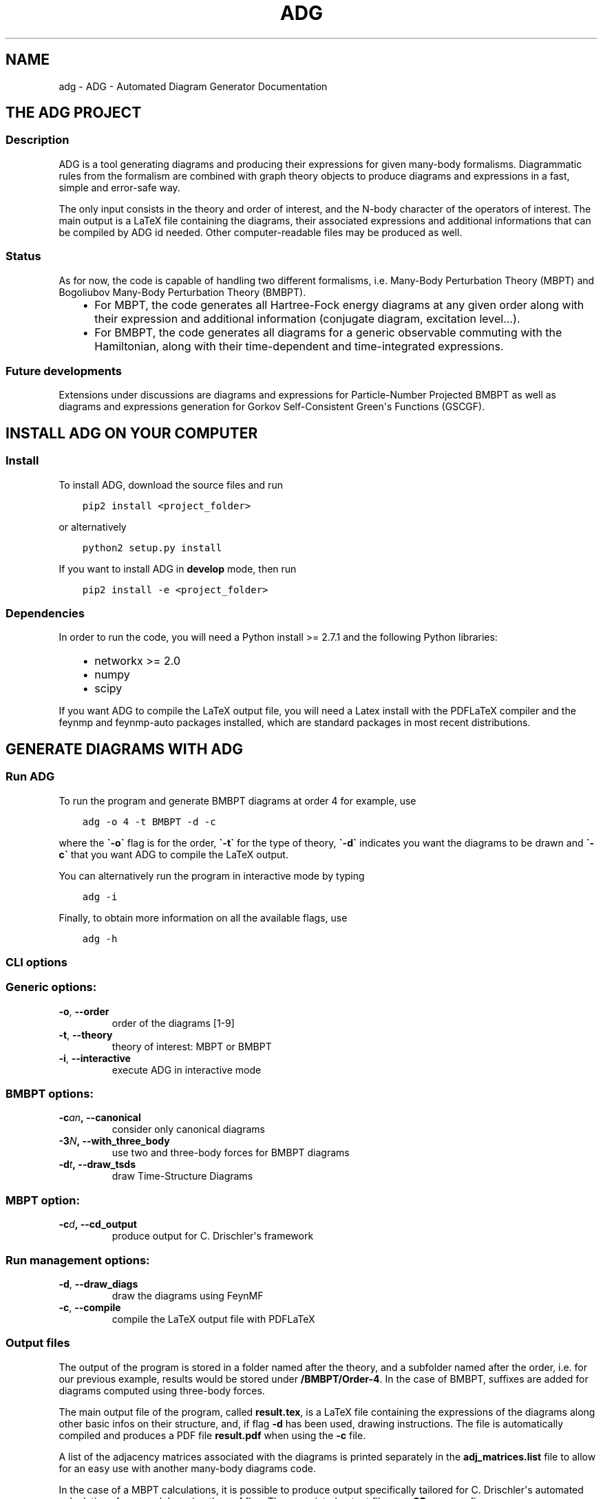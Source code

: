 .\" Man page generated from reStructuredText.
.
.TH "ADG" "1" "Jul 27, 2018" "0.1.0" "ADG - Automated Diagram Generator"
.SH NAME
adg \- ADG - Automated Diagram Generator Documentation
.
.nr rst2man-indent-level 0
.
.de1 rstReportMargin
\\$1 \\n[an-margin]
level \\n[rst2man-indent-level]
level margin: \\n[rst2man-indent\\n[rst2man-indent-level]]
-
\\n[rst2man-indent0]
\\n[rst2man-indent1]
\\n[rst2man-indent2]
..
.de1 INDENT
.\" .rstReportMargin pre:
. RS \\$1
. nr rst2man-indent\\n[rst2man-indent-level] \\n[an-margin]
. nr rst2man-indent-level +1
.\" .rstReportMargin post:
..
.de UNINDENT
. RE
.\" indent \\n[an-margin]
.\" old: \\n[rst2man-indent\\n[rst2man-indent-level]]
.nr rst2man-indent-level -1
.\" new: \\n[rst2man-indent\\n[rst2man-indent-level]]
.in \\n[rst2man-indent\\n[rst2man-indent-level]]u
..
.SH THE ADG PROJECT
.SS Description
.sp
ADG is a tool generating diagrams and producing their expressions for given
many\-body formalisms. Diagrammatic rules from the formalism are combined with
graph theory objects to produce diagrams and expressions in a fast, simple and
error\-safe way.
.sp
The only input consists in the theory and order of interest, and the N\-body
character of the operators of interest. The main output is a LaTeX file
containing the diagrams, their associated expressions and additional
informations that can be compiled by ADG id needed. Other computer\-readable
files may be produced as well.
.SS Status
.sp
As for now, the code is capable of handling two different formalisms, i.e.
Many\-Body Perturbation Theory (MBPT) and Bogoliubov Many\-Body Perturbation
Theory (BMBPT).
.INDENT 0.0
.INDENT 3.5
.INDENT 0.0
.IP \(bu 2
For MBPT, the code generates all Hartree\-Fock energy diagrams at any given
order along with their expression and additional information
(conjugate diagram, excitation level...).
.IP \(bu 2
For BMBPT, the code generates all diagrams for a generic observable
commuting with the Hamiltonian, along with their time\-dependent and
time\-integrated expressions.
.UNINDENT
.UNINDENT
.UNINDENT
.SS Future developments
.sp
Extensions under discussions are diagrams and expressions for Particle\-Number
Projected BMBPT as well as diagrams and expressions generation for Gorkov
Self\-Consistent Green\(aqs Functions (GSCGF).
.SH INSTALL ADG ON YOUR COMPUTER
.SS Install
.sp
To install ADG, download the source files and run
.INDENT 0.0
.INDENT 3.5
.sp
.nf
.ft C
pip2 install <project_folder>
.ft P
.fi
.UNINDENT
.UNINDENT
.sp
or alternatively
.INDENT 0.0
.INDENT 3.5
.sp
.nf
.ft C
python2 setup.py install
.ft P
.fi
.UNINDENT
.UNINDENT
.sp
If you want to install ADG in \fBdevelop\fP mode, then run
.INDENT 0.0
.INDENT 3.5
.sp
.nf
.ft C
pip2 install \-e <project_folder>
.ft P
.fi
.UNINDENT
.UNINDENT
.SS Dependencies
.sp
In order to run the code, you will need a Python install >= 2.7.1 and the
following Python libraries:
.INDENT 0.0
.INDENT 3.5
.INDENT 0.0
.IP \(bu 2
networkx >= 2.0
.IP \(bu 2
numpy
.IP \(bu 2
scipy
.UNINDENT
.UNINDENT
.UNINDENT
.sp
If you want ADG to compile the LaTeX output file, you will need a Latex install
with the PDFLaTeX compiler and the feynmp and feynmp\-auto packages installed,
which are standard packages in most recent distributions.
.SH GENERATE DIAGRAMS WITH ADG
.SS Run ADG
.sp
To run the program and generate BMBPT diagrams at order 4 for example, use
.INDENT 0.0
.INDENT 3.5
.sp
.nf
.ft C
adg \-o 4 \-t BMBPT \-d \-c
.ft P
.fi
.UNINDENT
.UNINDENT
.sp
where the \fB\(ga\-o\(ga\fP flag is for the order, \fB\(ga\-t\(ga\fP for the type of theory,
\fB\(ga\-d\(ga\fP indicates you want the diagrams to be drawn and \fB\(ga\-c\(ga\fP that you want
ADG to compile the LaTeX output.
.sp
You can alternatively run the program in interactive mode by typing
.INDENT 0.0
.INDENT 3.5
.sp
.nf
.ft C
adg \-i
.ft P
.fi
.UNINDENT
.UNINDENT
.sp
Finally, to obtain more information on all the available flags, use
.INDENT 0.0
.INDENT 3.5
.sp
.nf
.ft C
adg \-h
.ft P
.fi
.UNINDENT
.UNINDENT
.SS CLI options
.SS Generic options:
.INDENT 0.0
.TP
.B \-o\fP,\fB  \-\-order
order of the diagrams [1\-9]
.TP
.B \-t\fP,\fB  \-\-theory
theory of interest: MBPT or BMBPT
.TP
.B \-i\fP,\fB  \-\-interactive
execute ADG in interactive mode
.UNINDENT
.SS BMBPT options:
.INDENT 0.0
.TP
.BI \-c\fB an\fP,\fB \ \-\-canonical
consider only canonical diagrams
.TP
.BI \-3\fB N\fP,\fB \ \-\-with_three_body
use two and three\-body forces for BMBPT diagrams
.TP
.BI \-d\fB t\fP,\fB \ \-\-draw_tsds
draw Time\-Structure Diagrams
.UNINDENT
.SS MBPT option:
.INDENT 0.0
.TP
.BI \-c\fB d\fP,\fB \ \-\-cd_output
produce output for C. Drischler\(aqs framework
.UNINDENT
.SS Run management options:
.INDENT 0.0
.TP
.B \-d\fP,\fB  \-\-draw_diags
draw the diagrams using FeynMF
.TP
.B \-c\fP,\fB  \-\-compile
compile the LaTeX output file with PDFLaTeX
.UNINDENT
.SS Output files
.sp
The output of the program is stored in a folder named after the theory, and a
subfolder named after the order, i.e. for our previous example, results would
be stored under \fB/BMBPT/Order\-4\fP\&. In the case of BMBPT, suffixes are added
for diagrams computed using three\-body forces.
.sp
The main output file of the program, called \fBresult.tex\fP, is a LaTeX file
containing the expressions of the diagrams along other basic infos on their
structure, and, if flag \fB\-d\fP has been used, drawing instructions. The file
is automatically compiled and produces a PDF file \fBresult.pdf\fP when using the
\fB\-c\fP file.
.sp
A list of the adjacency matrices associated with the diagrams is printed
separately in the \fBadj_matrices.list\fP file to allow for an easy use with
another many\-body diagrams code.
.sp
In the case of a MBPT calculations, it is possible to produce output
specifically tailored for C. Drischler\(aqs automated calculations framework by
using the \fB\-cd\fP flag. The associated output files use \fBCD_\fP as a prefix.
.SH ADG REFERENCE FOR DEVELOPERS
.SS Main script
.sp
Main routine of the Automated Diagram Generator.
.INDENT 0.0
.TP
.B adg.main.main()
Launch the ADG program.
.UNINDENT
.SS Run & CLI management
.sp
Routines handling the run of ADG.
.INDENT 0.0
.TP
.B adg.run.attribute_directory(commands)
Create missing directories and return the working directory.
.INDENT 7.0
.TP
.B Parameters
\fBcommands\fP (\fINamespace\fP) \-\- Flags for the run management.
.TP
.B Returns
Path to the result folder.
.TP
.B Return type
(str)
.UNINDENT
.sp
.nf
.ft C
>>> com = argparse.Namespace()
>>>
>>> com.theory, com.order = \(aqBMBPT\(aq, 4
>>> com.with_3NF, com.nbody_observable, com.canonical = False, 2, False
>>>
>>> attribute_directory(com)
\(aqBMBPT/Order\-4_2body_observable\(aq
>>>
>>> com.theory, com.order = \(aqBMBPT\(aq, 5
>>> com.with_3NF, com.nbody_observable, com.canonical = True, 3, False
>>>
>>> attribute_directory(com)
\(aqBMBPT/Order\-5_3body_observable_with3N\(aq
>>>
>>> com.theory, com.order = \(aqMBPT\(aq, 3
>>> com.with_3NF, com.nbody_observable, com.canonical = False, 2, False
>>>
>>> attribute_directory(com)
\(aqMBPT/Order\-3\(aq
.ft P
.fi
.UNINDENT
.INDENT 0.0
.TP
.B adg.run.clean_folders(directory, commands)
Delete temporary files and folders.
.INDENT 7.0
.TP
.B Parameters
.INDENT 7.0
.IP \(bu 2
\fBdirectory\fP (\fIstr\fP) \-\- Path to the ouput folder.
.IP \(bu 2
\fBcommands\fP (\fINamespace\fP) \-\- Flags to manage the program\(aqs run.
.UNINDENT
.UNINDENT
.UNINDENT
.INDENT 0.0
.TP
.B adg.run.compile_manager(directory, pdiag)
Compile the program\(aqs LaTeX ouput file.
.INDENT 7.0
.TP
.B Parameters
.INDENT 7.0
.IP \(bu 2
\fBdirectory\fP (\fIstr\fP) \-\- Path to the ouput folder.
.IP \(bu 2
\fBpdiag\fP (\fIbool\fP) \-\- \fBTrue\fP if one wants to draw the diagrams.
.UNINDENT
.UNINDENT
.UNINDENT
.INDENT 0.0
.TP
.B adg.run.create_feynmanmp_files(diagrams, theory, directory, diag_type)
Create and move the appropriate feynmanmp files to the right place.
.INDENT 7.0
.TP
.B Parameters
.INDENT 7.0
.IP \(bu 2
\fBdiagrams\fP (\fIlist\fP) \-\- The studied diagrams.
.IP \(bu 2
\fBtheory\fP (\fIstr\fP) \-\- Name of the theory of interest.
.IP \(bu 2
\fBdirectory\fP (\fIstr\fP) \-\- Path to the result folder.
.IP \(bu 2
\fBdiag_type\fP (\fIstr\fP) \-\- Type of studied diagrams used for drawing.
.UNINDENT
.UNINDENT
.UNINDENT
.INDENT 0.0
.TP
.B adg.run.generate_diagrams(commands)
Return a list with diagrams of the appropriate type.
.INDENT 7.0
.TP
.B Parameters
\fBcommands\fP (\fINamespace\fP) \-\- Flags for the run management.
.TP
.B Returns
All the diagrams of the appropriate Class and order.
.TP
.B Return type
(list)
.UNINDENT
.UNINDENT
.INDENT 0.0
.TP
.B adg.run.interactive_interface(commands)
Run the interactive interface mode, return the appropriate commands.
.INDENT 7.0
.TP
.B Parameters
\fBcommands\fP (\fINamespace\fP) \-\- Flags for the run management.
.TP
.B Returns
Flags initialized through keyboard input.
.TP
.B Return type
(Namespace)
.UNINDENT
.UNINDENT
.INDENT 0.0
.TP
.B adg.run.order_diagrams(diagrams, commands)
Return the ordered unique diagrams with a dict of numbers per type.
.INDENT 7.0
.TP
.B Parameters
.INDENT 7.0
.IP \(bu 2
\fBdiagrams\fP (\fIlist\fP) \-\- The diagrams of the appropriate Class.
.IP \(bu 2
\fBcommands\fP (\fINamespace\fP) \-\- Flags for the run management.
.UNINDENT
.TP
.B Returns
First element is the list of ordered and unique diagrams.
Second element is a dict with the number of diagrams per type.
.TP
.B Return type
(tuple)
.UNINDENT
.UNINDENT
.INDENT 0.0
.TP
.B adg.run.parse_command_line()
Return run commands from the Command Line Interface.
.INDENT 7.0
.TP
.B Returns
Appropriate commands to manage the program\(aqs run.
.TP
.B Return type
(Namespace)
.UNINDENT
.UNINDENT
.INDENT 0.0
.TP
.B adg.run.prepare_drawing_instructions(directory, commands, diagrams, diagrams_time)
Write FeynMP files for the different diagrams.
.INDENT 7.0
.TP
.B Parameters
.INDENT 7.0
.IP \(bu 2
\fBdirectory\fP (\fIstr\fP) \-\- Path to the output folder.
.IP \(bu 2
\fBcommands\fP (\fINamespace\fP) \-\- Flags for the run management.
.IP \(bu 2
\fBdiagrams\fP (\fIlist\fP) \-\- All the diagrams of interest.
.IP \(bu 2
\fBdiagrams_time\fP (\fIlist\fP) \-\- All the associated TSDs if appropriate.
.UNINDENT
.UNINDENT
.UNINDENT
.INDENT 0.0
.TP
.B adg.run.print_diags_numbers(commands, diags_nbs)
Print the number of diagrams for each major type.
.INDENT 7.0
.TP
.B Parameters
.INDENT 7.0
.IP \(bu 2
\fBcommands\fP (\fINamespace\fP) \-\- Flags for the run management.
.IP \(bu 2
\fBdiags_nbs\fP (\fIdict\fP) \-\- The number of diagrams for each major type.
.UNINDENT
.UNINDENT
.UNINDENT
.INDENT 0.0
.TP
.B adg.run.write_file_header(latex_file, commands, diags_nbs)
Write the header of the result tex file.
.INDENT 7.0
.TP
.B Parameters
.INDENT 7.0
.IP \(bu 2
\fBlatex_file\fP (\fIfile\fP) \-\- LaTeX output file of the program.
.IP \(bu 2
\fBcommands\fP (\fINamespace\fP) \-\- Flags to manage the program\(aqs run.
.IP \(bu 2
\fBdiags_nbs\fP (\fIdict\fP) \-\- Number of diagrams per major type.
.UNINDENT
.UNINDENT
.UNINDENT
.SS Generic Diagram
.sp
Routines and class for all types of diagrams, inherited by others.
.INDENT 0.0
.TP
.B class adg.diag.Diagram(nx_graph)
Bases: \fBobject\fP
.sp
Describes a diagram with its related properties.
.INDENT 7.0
.TP
.B graph
\fINetworkX MultiDiGraph\fP \-\- The actual graph.
.UNINDENT
.INDENT 7.0
.TP
.B unsorted_degrees
\fItuple\fP \-\- The degrees of the graph vertices
.UNINDENT
.INDENT 7.0
.TP
.B degrees
\fItuple\fP \-\- The ascendingly sorted degrees of the graph vertices.
.UNINDENT
.INDENT 7.0
.TP
.B unsort_io_degrees
\fItuple\fP \-\- The list of in\- and out\-degrees for each
vertex of the graph, stored in a (in, out) tuple.
.UNINDENT
.INDENT 7.0
.TP
.B io_degrees
\fItuple\fP \-\- The sorted version of unsort_io_degrees.
.UNINDENT
.INDENT 7.0
.TP
.B max_degree
\fIint\fP \-\- The maximal degree of a vertex in the graph.
.UNINDENT
.INDENT 7.0
.TP
.B tags
\fIlist\fP \-\- The tag numbers associated to a diagram.
.UNINDENT
.INDENT 7.0
.TP
.B adjacency_mat
\fINumPy array\fP \-\- The adjacency matrix of the graph.
.UNINDENT
.INDENT 7.0
.TP
.B write_graph(latex_file, directory, write_time)
Write the graph of the diagram to the LaTeX file.
.INDENT 7.0
.TP
.B Parameters
.INDENT 7.0
.IP \(bu 2
\fBlatex_file\fP (\fIfile\fP) \-\- The LaTeX ouput file of the program.
.IP \(bu 2
\fBdirectory\fP (\fIstr\fP) \-\- Path to the result folder.
.IP \(bu 2
\fBwrite_time\fP (\fIbool\fP) \-\- (Here to emulate polymorphism).
.UNINDENT
.UNINDENT
.UNINDENT
.UNINDENT
.INDENT 0.0
.TP
.B adg.diag.check_vertex_degree(matrices, three_body_use, nbody_max_observable, canonical_only, vertex_id)
Check the degree of a specific vertex in a set of matrices.
.INDENT 7.0
.TP
.B Parameters
.INDENT 7.0
.IP \(bu 2
\fBmatrices\fP (\fIlist\fP) \-\- Adjacency matrices.
.IP \(bu 2
\fBthree_body_use\fP (\fIbool\fP) \-\- \fBTrue\fP if one uses three\-body forces.
.IP \(bu 2
\fBnbody_max_observable\fP (\fIint\fP) \-\- Maximum body number for the observable.
.IP \(bu 2
\fBcanonical_only\fP (\fIbool\fP) \-\- \fBTrue\fP if one draws only canonical diagrams.
.IP \(bu 2
\fBvertex_id\fP (\fIint\fP) \-\- The position of the studied vertex.
.UNINDENT
.UNINDENT
.sp
.nf
.ft C
>>> test_matrices = [[[0, 1, 2], [1, 0, 1], [0, 2, 0]],         [[2, 0, 2], [1, 2, 3], [1, 0, 0]],         [[0, 1, 3], [2, 0, 8], [2, 1, 0]]]
>>> check_vertex_degree(test_matrices, True, 3, False, 0)
>>> test_matrices
[[[0, 1, 2], [1, 0, 1], [0, 2, 0]], [[2, 0, 2], [1, 2, 3], [1, 0, 0]]]
>>> check_vertex_degree(test_matrices, False, 2, False, 0)
>>> test_matrices
[[[0, 1, 2], [1, 0, 1], [0, 2, 0]]]
.ft P
.fi
.UNINDENT
.INDENT 0.0
.TP
.B adg.diag.draw_diagram(directory, result_file, diagram_index, diag_type)
Copy the diagram feynmanmp instructions in the result file.
.INDENT 7.0
.TP
.B Parameters
.INDENT 7.0
.IP \(bu 2
\fBdirectory\fP (\fIstr\fP) \-\- The path to the output folder.
.IP \(bu 2
\fBresult_file\fP (\fIfile\fP) \-\- The LaTeX ouput file of the program.
.IP \(bu 2
\fBdiagram_index\fP (\fIint\fP) \-\- The number associated to the diagram.
.IP \(bu 2
\fBdiag_type\fP (\fIstr\fP) \-\- The type of diagram used here.
.UNINDENT
.UNINDENT
.UNINDENT
.INDENT 0.0
.TP
.B adg.diag.extract_denom(start_graph, subgraph)
Extract the appropriate denominator using the subgraph rule.
.INDENT 7.0
.TP
.B Parameters
.INDENT 7.0
.IP \(bu 2
\fBstart_graph\fP (\fINetworkX MultiDiGraph\fP) \-\- The studied graph.
.IP \(bu 2
\fBsubgraph\fP (\fINetworkX MultiDiGraph\fP) \-\- The subgraph used for this particular
denominator factor.
.UNINDENT
.TP
.B Returns
The denominator factor for this subgraph.
.TP
.B Return type
(str)
.UNINDENT
.UNINDENT
.INDENT 0.0
.TP
.B adg.diag.feynmf_generator(graph, theory_type, diagram_name)
Generate the feynmanmp instructions corresponding to the diagram.
.INDENT 7.0
.TP
.B Parameters
.INDENT 7.0
.IP \(bu 2
\fBgraph\fP (\fINetworkX MultiDiGraph\fP) \-\- The graph of interest.
.IP \(bu 2
\fBtheory_type\fP (\fIstr\fP) \-\- The name of the theory of interest.
.IP \(bu 2
\fBdiagram_name\fP (\fIstr\fP) \-\- The name of the studied diagram.
.UNINDENT
.UNINDENT
.UNINDENT
.INDENT 0.0
.TP
.B adg.diag.label_vertices(graphs_list, theory_type)
Account for different status of vertices in operator diagrams.
.INDENT 7.0
.TP
.B Parameters
.INDENT 7.0
.IP \(bu 2
\fBgraphs_list\fP (\fIlist\fP) \-\- The Diagrams of interest.
.IP \(bu 2
\fBtheory_type\fP (\fIstr\fP) \-\- The name of the theory of interest.
.UNINDENT
.UNINDENT
.UNINDENT
.INDENT 0.0
.TP
.B adg.diag.no_trace(matrices)
Select matrices with full 0 diagonal.
.INDENT 7.0
.TP
.B Parameters
\fBmatrices\fP (\fIlist\fP) \-\- A list of adjacency matrices.
.TP
.B Returns
The adjacency matrices without non\-zero diagonal elements.
.TP
.B Return type
(list)
.UNINDENT
.sp
.nf
.ft C
>>> test_matrices = [[[0, 1, 2], [2, 0, 1], [5, 2, 0]],     [[2, 2, 2], [1, 2, 3], [0, 0, 0]],     [[0, 1, 3], [2, 0, 8], [2, 1, 0]]]
>>> no_trace(test_matrices)
[[[0, 1, 2], [2, 0, 1], [5, 2, 0]], [[0, 1, 3], [2, 0, 8], [2, 1, 0]]]
>>> no_trace()
Traceback (most recent call last):
  File "/usr/lib/python2.7/doctest.py", line 1315, in __run
    compileflags, 1) in test.globs
  File "<doctest __main__.no_trace[4]>", line 1, in <module>
    no_trace()
TypeError: no_trace() takes exactly 1 argument (0 given)
.ft P
.fi
.UNINDENT
.INDENT 0.0
.TP
.B adg.diag.print_adj_matrices(directory, diagrams)
Print a computer\-readable file with the diagrams\(aq adjacency matrices.
.INDENT 7.0
.TP
.B Parameters
.INDENT 7.0
.IP \(bu 2
\fBdirectory\fP (\fIstr\fP) \-\- The path to the output directory.
.IP \(bu 2
\fBdiagrams\fP (\fIlist\fP) \-\- All the diagrams.
.UNINDENT
.UNINDENT
.UNINDENT
.INDENT 0.0
.TP
.B adg.diag.propagator_style(prop_type)
Return the FeynMF definition for the appropriate propagator type.
.INDENT 7.0
.TP
.B Parameters
\fBprop_type\fP (\fIstr\fP) \-\- The type of propagators used in the diagram.
.TP
.B Returns
The FeynMF definition for the propagator style used.
.TP
.B Return type
(str)
.UNINDENT
.UNINDENT
.INDENT 0.0
.TP
.B adg.diag.to_skeleton(graph)
Return the bare skeleton of a graph, i.e. only non\-redundant links.
.INDENT 7.0
.TP
.B Parameters
\fBgraph\fP (\fINetworkX MultiDiGraph\fP) \-\- The graph to be turned into a skeleton.
.TP
.B Returns
The skeleton of the initial graph.
.TP
.B Return type
(NetworkX MultiDiGraph)
.UNINDENT
.UNINDENT
.INDENT 0.0
.TP
.B adg.diag.topologically_distinct_diagrams(diagrams)
Return a list of diagrams all topologically distinct.
.INDENT 7.0
.TP
.B Parameters
\fBdiagrams\fP (\fIlist\fP) \-\- The Diagrams of interest.
.TP
.B Returns
Topologically unique diagrams.
.TP
.B Return type
(list)
.UNINDENT
.UNINDENT
.SS MBPT diagram
.sp
Routines and class for Many\-Body Perturbation Theory diagrams.
.INDENT 0.0
.TP
.B class adg.mbpt.MbptDiagram(mbpt_graph, tag_num)
Bases: \fBadg.diag.Diagram\fP
.sp
Describes a MBPT diagram with its related properties.
.INDENT 7.0
.TP
.B incidence
\fINumPy array\fP \-\- The incidence matrix of the graph.
.UNINDENT
.INDENT 7.0
.TP
.B excitation_level
\fIint\fP \-\- The single, double, etc., excitation character.
.UNINDENT
.INDENT 7.0
.TP
.B complex_conjugate
\fIint\fP \-\- The tag number of the diagram\(aqs complex
conjugate. \-1 is the graph has none.
.UNINDENT
.INDENT 7.0
.TP
.B expr
\fIstr\fP \-\- The MBPT expression associated to the diagram.
.UNINDENT
.INDENT 7.0
.TP
.B cd_expr
\fIstr\fP \-\- The expression associated to the diagram in a
computer\-readable format.
.UNINDENT
.INDENT 7.0
.TP
.B attribute_expression()
Initialize the expression associated to the diagram.
.UNINDENT
.INDENT 7.0
.TP
.B attribute_ph_labels()
Attribute the appropriate qp labels to the graph\(aqs propagators.
.UNINDENT
.INDENT 7.0
.TP
.B calc_excitation()
Return an integer coding for the excitation level of the diag.
.INDENT 7.0
.TP
.B Returns
The singles / doubles / etc. character of the graph.
.TP
.B Return type
(int)
.UNINDENT
.UNINDENT
.INDENT 7.0
.TP
.B cd_denominator()
Return the computer\-readable denominator of the graph.
.INDENT 7.0
.TP
.B Returns
The graph denominator tailored for automated frameworks.
.TP
.B Return type
(str)
.UNINDENT
.UNINDENT
.INDENT 7.0
.TP
.B cd_numerator()
Return the computer\-readable numerator.
.INDENT 7.0
.TP
.B Returns
The graph numerator tailored for automated frameworks.
.TP
.B Return type
(str)
.UNINDENT
.UNINDENT
.INDENT 7.0
.TP
.B count_hole_lines()
Return an integer for the number of hole lines in the graph.
.INDENT 7.0
.TP
.B Returns
The number of holes in the diagram.
.TP
.B Return type
(int)
.UNINDENT
.UNINDENT
.INDENT 7.0
.TP
.B extract_denominator()
Return the denominator for a MBPT graph.
.INDENT 7.0
.TP
.B Returns
The denominator of the diagram.
.TP
.B Return type
(str)
.UNINDENT
.UNINDENT
.INDENT 7.0
.TP
.B extract_numerator()
Return the numerator associated to a MBPT graph.
.INDENT 7.0
.TP
.B Returns
The numerator of the diagram.
.TP
.B Return type
(str)
.UNINDENT
.UNINDENT
.INDENT 7.0
.TP
.B is_complex_conjug_of(test_diagram)
Return True if self and test_diagram are complex conjugate.
.INDENT 7.0
.TP
.B Parameters
\fBtest_diagram\fP (\fIMbptDiagram\fP) \-\- A diagram to compare with.
.TP
.B Returns
The complex conjugate status of the pair of diagrams.
.TP
.B Return type
(bool)
.UNINDENT
.UNINDENT
.INDENT 7.0
.TP
.B loops_number()
Return the number of loops in the diagram as an integer.
.INDENT 7.0
.TP
.B Returns
The number of loops in the graph.
.TP
.B Return type
(int)
.UNINDENT
.UNINDENT
.INDENT 7.0
.TP
.B write_graph(latex_file, directory, write_time)
Write the graph of the diagram to the LaTeX file.
.INDENT 7.0
.TP
.B Parameters
.INDENT 7.0
.IP \(bu 2
\fBlatex_file\fP (\fIfile\fP) \-\- The LaTeX ouput file of the program.
.IP \(bu 2
\fBdirectory\fP (\fIstr\fP) \-\- Path to the result folder.
.IP \(bu 2
\fBwrite_time\fP (\fIbool\fP) \-\- (Here to emulate polymorphism).
.UNINDENT
.UNINDENT
.UNINDENT
.INDENT 7.0
.TP
.B write_section(result, commands, diags_nbs)
Write sections for MBPT result file.
.INDENT 7.0
.TP
.B Parameters
.INDENT 7.0
.IP \(bu 2
\fBresult\fP (\fIfile\fP) \-\- The LaTeX output file to be written in.
.IP \(bu 2
\fBcommands\fP (\fIdict\fP) \-\- The flags associated with run management.
.IP \(bu 2
\fBdiags_nbs\fP (\fIdict\fP) \-\- A dict with the number of diagrams per
excitation level type.
.UNINDENT
.UNINDENT
.UNINDENT
.UNINDENT
.INDENT 0.0
.TP
.B adg.mbpt.attribute_conjugate(diagrams)
Attribute to each diagram its complex conjugate.
.sp
The diagrams involved in conjugate pairs receive the tag associated to
their partner in the \fBcomplex_conjugate\fP attribute.
.INDENT 7.0
.TP
.B Parameters
\fBdiagrams\fP (\fIlist\fP) \-\- The topologically unique MbptDiagrams.
.UNINDENT
.UNINDENT
.INDENT 0.0
.TP
.B adg.mbpt.diagrams_generation(order)
Generate the diagrams for the MBPT case.
.INDENT 7.0
.TP
.B Parameters
\fBorder\fP (\fIint\fP) \-\- The perturbative order of interest.
.TP
.B Returns
A list of NumPy arrays with the diagrams adjacency matrices.
.TP
.B Return type
(list)
.UNINDENT
.sp
.nf
.ft C
>>> diagrams_generation(2) # doctest: +NORMALIZE_WHITESPACE
[array([[0, 2], [2, 0]])]
>>> diagrams_generation(3) # doctest: +NORMALIZE_WHITESPACE
[array([[0, 2, 0], [0, 0, 2], [2, 0, 0]]),
 array([[0, 1, 1], [1, 0, 1], [1, 1, 0]]),
 array([[0, 0, 2], [2, 0, 0], [0, 2, 0]])]
>>> diagrams_generation(1)
[]
.ft P
.fi
.UNINDENT
.INDENT 0.0
.TP
.B adg.mbpt.extract_cd_denom(start_graph, subgraph)
Extract the computer\-readable denominator using the subgraph rule.
.INDENT 7.0
.TP
.B Parameters
.INDENT 7.0
.IP \(bu 2
\fBstart_graph\fP (\fINetworkX MultiDiGraph\fP) \-\- The studied graph.
.IP \(bu 2
\fBsubgraph\fP (\fINetworkX MultiDiGraph\fP) \-\- The subgaph for this particular
factor.
.UNINDENT
.TP
.B Returns
The denominator factor associated to this subgraph.
.TP
.B Return type
(str)
.UNINDENT
.UNINDENT
.INDENT 0.0
.TP
.B adg.mbpt.order_diagrams(diagrams)
Order the MBPT diagrams and return the number of diags for each type.
.INDENT 7.0
.TP
.B Parameters
\fBdiagrams\fP (\fIlist\fP) \-\- The unordered MbptDiagrams.
.TP
.B Returns
First element are the ordered MbptDiagrams. Second element is
the number of diagrams for each excitation level type.
.TP
.B Return type
(tuple)
.UNINDENT
.UNINDENT
.INDENT 0.0
.TP
.B adg.mbpt.print_cd_output(directory, diagrams)
Print a computer\-readable file for automated frameworks.
.INDENT 7.0
.TP
.B Parameters
.INDENT 7.0
.IP \(bu 2
\fBdirectory\fP (\fIstr\fP) \-\- The path to the output directory.
.IP \(bu 2
\fBdiagrams\fP (\fIlist\fP) \-\- All the MbptDiagrams.
.UNINDENT
.UNINDENT
.UNINDENT
.INDENT 0.0
.TP
.B adg.mbpt.write_diag_exp(latex_file, mbpt_diag)
Write the expression associated to a diagram in the LaTeX file.
.INDENT 7.0
.TP
.B Parameters
.INDENT 7.0
.IP \(bu 2
\fBlatex_file\fP (\fIfile\fP) \-\- The LaTeX output file to be written in.
.IP \(bu 2
\fBmbpt_diag\fP (\fIMbptDiagram\fP) \-\- The diagram which expression is being written.
.UNINDENT
.UNINDENT
.UNINDENT
.INDENT 0.0
.TP
.B adg.mbpt.write_header(tex_file, diags_nbs)
Write tha appropriate header for the LaTeX file for MBPT diagrams.
.INDENT 7.0
.TP
.B Parameters
.INDENT 7.0
.IP \(bu 2
\fBtex_file\fP (\fIfile\fP) \-\- The LaTeX ouput file to be written in.
.IP \(bu 2
\fBdiags_nbs\fP (\fIdict\fP) \-\- A dict with the number of diagrams per
excitation level type.
.UNINDENT
.UNINDENT
.UNINDENT
.SS BMBPT Diagram
.sp
Routines and class for Bogoliubov MBPT diagrams.
.INDENT 0.0
.TP
.B class adg.bmbpt.BmbptFeynmanDiagram(nx_graph, tag_num)
Bases: \fBadg.diag.Diagram\fP
.sp
Describes a BMBPT Feynman diagram with its related properties.
.INDENT 7.0
.TP
.B two_or_three_body
\fIint\fP \-\- The 2 or 3\-body characted of the vertices.
.UNINDENT
.INDENT 7.0
.TP
.B time_tag
\fIint\fP \-\- The tag number associated to the diagram\(aqs
associated TSD.
.UNINDENT
.INDENT 7.0
.TP
.B tsd_is_tree
\fIbool\fP \-\- The tree or non\-tree character of the
associated TSD.
.UNINDENT
.INDENT 7.0
.TP
.B feynman_exp
\fIstr\fP \-\- The Feynman expression associated to the diagram.
.UNINDENT
.INDENT 7.0
.TP
.B diag_exp
\fIstr\fP \-\- The Goldstone expression associated to the diagram.
.UNINDENT
.INDENT 7.0
.TP
.B vert_exp
\fIlist\fP \-\- The expression associated to the vertices.
.UNINDENT
.INDENT 7.0
.TP
.B hf_type
\fIstr\fP \-\- The Hartree\-Fock, non\-Hartree\-Fock or Hartree\-Fock for
the energy operator only character of the graph.
.UNINDENT
.INDENT 7.0
.TP
.B attribute_expressions(time_diag)
Attribute the correct Feynman and Goldstone expressions.
.INDENT 7.0
.TP
.B Parameters
\fBtime_diag\fP (\fITimeStructureDiagram\fP) \-\- The associated TSD.
.UNINDENT
.UNINDENT
.INDENT 7.0
.TP
.B attribute_qp_labels()
Attribute the appropriate qp labels to the graph\(aqs propagators.
.UNINDENT
.INDENT 7.0
.TP
.B extract_integral()
Return the integral part of the Feynman expression of the diag.
.INDENT 7.0
.TP
.B Returns
The integral part of its Feynman expression.
.TP
.B Return type
(str)
.UNINDENT
.UNINDENT
.INDENT 7.0
.TP
.B extract_numerator()
Return the numerator associated to a BMBPT graph.
.INDENT 7.0
.TP
.B Returns
The numerator of the graph.
.TP
.B Return type
(str)
.UNINDENT
.UNINDENT
.INDENT 7.0
.TP
.B has_crossing_sign()
Return True for a minus sign associated with crossing propagators.
.sp
Use the fact that all lines propagate upwards and the
canonical representation of the diagrams and vertices.
.INDENT 7.0
.TP
.B Returns
.INDENT 7.0
.TP
.B Encode for the sign factor associated with crossing
propagators.
.UNINDENT

.TP
.B Return type
(bool)
.UNINDENT
.UNINDENT
.INDENT 7.0
.TP
.B multiplicity_symmetry_factor()
Return the symmetry factor associated with propagators multiplicity.
.INDENT 7.0
.TP
.B Returns
The symmetry factor associated with equivalent lines.
.TP
.B Return type
(str)
.UNINDENT
.UNINDENT
.INDENT 7.0
.TP
.B time_tree_denominator(time_graph)
Return the denominator for a time\-tree graph.
.INDENT 7.0
.TP
.B Parameters
\fBtime_graph\fP (\fINetworkX MultiDiGraph\fP) \-\- Its associated time\-structure
graph.
.TP
.B Returns
The denominator of the graph.
.TP
.B Return type
(str)
.UNINDENT
.UNINDENT
.INDENT 7.0
.TP
.B vertex_exchange_sym_factor()
Return the symmetry factor associated with vertex exchange.
.INDENT 7.0
.TP
.B Returns
The symmetry factor for vertex exchange.
.TP
.B Return type
(str)
.UNINDENT
.UNINDENT
.INDENT 7.0
.TP
.B vertex_expression(vertex)
Return the expression associated to a given vertex.
.INDENT 7.0
.TP
.B Parameters
\fBvertex\fP (\fIint\fP) \-\- The vertex of interest in the graph.
.UNINDENT
.UNINDENT
.INDENT 7.0
.TP
.B write_diag_exps(latex_file, norder)
Write the expressions associated to a diagram in the LaTeX file.
.INDENT 7.0
.TP
.B Parameters
.INDENT 7.0
.IP \(bu 2
\fBlatex_file\fP (\fIfile\fP) \-\- The LaTeX outputfile of the program.
.IP \(bu 2
\fBnorder\fP (\fIint\fP) \-\- The order in BMBPT formalism.
.UNINDENT
.UNINDENT
.UNINDENT
.INDENT 7.0
.TP
.B write_graph(latex_file, directory, write_time)
Write the BMBPT graph and its associated TSD to the LaTeX file.
.INDENT 7.0
.TP
.B Parameters
.INDENT 7.0
.IP \(bu 2
\fBlatex_file\fP (\fIfile\fP) \-\- The LaTeX output file of the program.
.IP \(bu 2
\fBdirectory\fP (\fIstr\fP) \-\- The path to the result folder.
.IP \(bu 2
\fBwrite_time\fP (\fIbool\fP) \-\- \fBTrue\fP if we want informations on the
associated TSDs.
.UNINDENT
.UNINDENT
.UNINDENT
.INDENT 7.0
.TP
.B write_section(result, commands, diags_nbs)
Write section and subsections for BMBPT result file.
.INDENT 7.0
.TP
.B Parameters
.INDENT 7.0
.IP \(bu 2
\fBresult\fP (\fIfile\fP) \-\- The LaTeX output file of the program.
.IP \(bu 2
\fBcommands\fP (\fIdict\fP) \-\- The flags associated with run management.
.IP \(bu 2
\fBdiags_nbs\fP (\fIdict\fP) \-\- The number of diagrams per type.
.UNINDENT
.UNINDENT
.UNINDENT
.INDENT 7.0
.TP
.B write_tsd_info(diagrams_time, latex_file)
Write info related to the BMBPT associated TSD to the LaTeX file.
.INDENT 7.0
.TP
.B Parameters
.INDENT 7.0
.IP \(bu 2
\fBdiagrams_time\fP (\fIlist\fP) \-\- The associated TSDs.
.IP \(bu 2
\fBlatex_file\fP (\fIfile\fP) \-\- The LaTeX output file of the program.
.UNINDENT
.UNINDENT
.UNINDENT
.INDENT 7.0
.TP
.B write_vertices_values(latex_file, mapping)
Write the qp energies associated to each vertex of the diag.
.INDENT 7.0
.TP
.B Parameters
.INDENT 7.0
.IP \(bu 2
\fBlatex_file\fP (\fIfile\fP) \-\- The LaTeX output file of the program.
.IP \(bu 2
\fBmapping\fP (\fIdict\fP) \-\- A mapping between the vertices in the diagram and
the vertices in its euivalent TSD, since permutations between
vertices are possible.
.UNINDENT
.UNINDENT
.UNINDENT
.UNINDENT
.INDENT 0.0
.TP
.B adg.bmbpt.check_unconnected_spawn(matrices, max_filled_vertex, length_mat)
Exclude some matrices that would spawn unconnected diagrams.
.INDENT 7.0
.TP
.B Parameters
.INDENT 7.0
.IP \(bu 2
\fBmatrices\fP (\fIlist\fP) \-\- The adjacency matrices to be checked.
.IP \(bu 2
\fBmax_filled_vertex\fP (\fIint\fP) \-\- The furthest vertex until which the matrices
have been filled.
.IP \(bu 2
\fBlength_mat\fP (\fIint\fP) \-\- The size of the square matrices.
.UNINDENT
.UNINDENT
.sp
.nf
.ft C
>>> mats = [[[0, 2, 0], [2, 0, 0], [0, 0, 0]],                 [[0, 2, 1], [2, 0, 1], [0, 0, 0]]]
>>>
>>> check_unconnected_spawn(mats, 1, 3)
>>> mats
[[[0, 2, 1], [2, 0, 1], [0, 0, 0]]]
.ft P
.fi
.UNINDENT
.INDENT 0.0
.TP
.B adg.bmbpt.diagrams_generation(p_order, three_body_use, nbody_obs, canonical)
Generate diagrams for BMBPT from bottom up.
.INDENT 7.0
.TP
.B Parameters
.INDENT 7.0
.IP \(bu 2
\fBp_order\fP (\fIint\fP) \-\- The BMBPT perturbative order of the studied diagrams.
.IP \(bu 2
\fBthree_body_use\fP (\fIbool\fP) \-\- Flag for the use of three\-body forces.
.IP \(bu 2
\fBnbody_obs\fP (\fIint\fP) \-\- N\-body character of the obervable of interest.
.IP \(bu 2
\fBcanonical\fP (\fIbool\fP) \-\- \fBTrue\fP if one draws only canonical diagrams.
.UNINDENT
.TP
.B Returns
NumPy arrays encoding the adjacency matrices of the graphs.
.TP
.B Return type
(list)
.UNINDENT
.sp
.nf
.ft C
>>> diagrams_generation(1, False, 2, False) #doctest: +NORMALIZE_WHITESPACE
[array([[0, 4], [0, 0]]), array([[0, 2], [0, 0]])]
>>> diagrams_generation(1, True, 3, False)  #doctest: +NORMALIZE_WHITESPACE
[array([[0, 6], [0, 0]]), array([[0, 4], [0, 0]]), array([[0, 2], [0, 0]])]
>>> diagrams_generation(2, False, 2, True)  #doctest: +NORMALIZE_WHITESPACE
[array([[0, 2, 2], [0, 0, 2], [0, 0, 0]]),
 array([[0, 1, 1], [0, 0, 3], [0, 0, 0]])]
.ft P
.fi
.UNINDENT
.INDENT 0.0
.TP
.B adg.bmbpt.order_diagrams(diagrams)
Order the BMBPT diagrams and return number of diags for each type.
.INDENT 7.0
.TP
.B Parameters
\fBdiagrams\fP (\fIlist\fP) \-\- Possibly redundant BmbptFeynmanDiagrams.
.TP
.B Returns
.INDENT 7.0
.TP
.B First element is the list of topologically unique, ordered
diagrams. Second element is a dict with the number of diagrams
for each major type.
.UNINDENT

.TP
.B Return type
(tuple)
.UNINDENT
.UNINDENT
.INDENT 0.0
.TP
.B adg.bmbpt.produce_expressions(diagrams, diagrams_time)
Produce and store the expressions associated to the BMBPT diagrams.
.INDENT 7.0
.TP
.B Parameters
.INDENT 7.0
.IP \(bu 2
\fBdiagrams\fP (\fIlist\fP) \-\- The list of all BmbptFeynmanDiagrams.
.IP \(bu 2
\fBdiagrams_time\fP (\fIlist\fP) \-\- Their associates TSDs.
.UNINDENT
.UNINDENT
.UNINDENT
.INDENT 0.0
.TP
.B adg.bmbpt.write_header(tex_file, commands, diags_nbs)
Write overall header for BMBPT result file.
.INDENT 7.0
.TP
.B Parameters
.INDENT 7.0
.IP \(bu 2
\fBtex_file\fP (\fIfile\fP) \-\- The ouput LaTeX file of the program.
.IP \(bu 2
\fBcommands\fP (\fINamespace\fP) \-\- Flags for the program run.
.IP \(bu 2
\fBdiags_nbs\fP (\fIdict\fP) \-\- The number of diagrams per type.
.UNINDENT
.UNINDENT
.UNINDENT
.SS Time\-Structure Diagram
.sp
Module with functions relative to time\-stucture diagrams, called by ADG.
.INDENT 0.0
.TP
.B class adg.tsd.TimeStructureDiagram(bmbpt_diag, tag_num)
Bases: \fBadg.diag.Diagram\fP
.sp
Describes a time\-structure diagram with its related properties.
.INDENT 7.0
.TP
.B perms
\fIdict\fP \-\- The permutations on the vertices for all the BMBPT
diagrams associated to this TSD.
.UNINDENT
.INDENT 7.0
.TP
.B equivalent_trees
\fIlist\fP \-\- The tag numbers of the equivalent tree TSDs
associated to a non\-tree TSD.
.UNINDENT
.INDENT 7.0
.TP
.B is_tree
\fIbool\fP \-\- The tree or non\-tree character of a TSD.
.UNINDENT
.INDENT 7.0
.TP
.B expr
\fIstr\fP \-\- The Goldstone denominator associated to the TSD.
.UNINDENT
.INDENT 7.0
.TP
.B draw_equivalent_tree_tsds(latex_file)
Draw the equivalent tree TSDs for a given non\-tree TSD.
.INDENT 7.0
.TP
.B Parameters
\fBlatex_file\fP (\fIfile\fP) \-\- The output LaTeX file of the priogram.
.UNINDENT
.UNINDENT
.INDENT 7.0
.TP
.B resummation_power()
Calculate the resummation power of the tree TSD.
.INDENT 7.0
.TP
.B Returns
The resummation power associated to the TSD.abs
.TP
.B Return type
(int)
.UNINDENT
.UNINDENT
.INDENT 7.0
.TP
.B treat_cycles()
Find and treat cycles in a TSD diagram.
.INDENT 7.0
.TP
.B Returns
The unique tree TSDs associated to a non\-tree TSD.
.TP
.B Return type
(list)
.UNINDENT
.UNINDENT
.INDENT 7.0
.TP
.B write_graph(latex_file, directory, write_time)
Write the graph of the diagram to the LaTeX file.
.INDENT 7.0
.TP
.B Parameters
.INDENT 7.0
.IP \(bu 2
\fBlatex_file\fP (\fIfile\fP) \-\- The LaTeX ouput file of the program.
.IP \(bu 2
\fBdirectory\fP (\fIstr\fP) \-\- Path to the result folder.
.IP \(bu 2
\fBwrite_time\fP (\fIbool\fP) \-\- (Here to emulate polymorphism).
.UNINDENT
.UNINDENT
.UNINDENT
.UNINDENT
.INDENT 0.0
.TP
.B adg.tsd.disentangle_cycle(time_graph, cycle_nodes)
Separate a cycle in a sum of tree diagrams.
.INDENT 7.0
.TP
.B Parameters
.INDENT 7.0
.IP \(bu 2
\fBtime_graph\fP (\fINetworkXn MultiDiGraph\fP) \-\- A time\-structure diagram.
.IP \(bu 2
\fBcycle_nodes\fP (\fItuple\fP) \-\- Integers encoding the positions of the end nodes
of the cycle.
.UNINDENT
.TP
.B Returns
New graphs produced from treating the cycles in the TSD.
.TP
.B Return type
(list)
.UNINDENT
.UNINDENT
.INDENT 0.0
.TP
.B adg.tsd.equivalent_labelled_tsds(equivalent_trees, labelled_tsds)
Return the list of labelled TSDs corresponding to equivalent TSDs.
.INDENT 7.0
.TP
.B Parameters
.INDENT 7.0
.IP \(bu 2
\fBequivalent_trees\fP (\fIlist\fP) \-\- The equivalent tree TSDs of a non\-tree TSD.
.IP \(bu 2
\fBlabelled_tsds\fP (\fIlist\fP) \-\- The labelled TSDs obtained from BMBPT diagrams.
.UNINDENT
.TP
.B Returns
The list of tag numbers of the equivalent TSDs.
.TP
.B Return type
(str)
.UNINDENT
.UNINDENT
.INDENT 0.0
.TP
.B adg.tsd.find_cycle(graph)
Return start and end nodes for an elementary cycle.
.INDENT 7.0
.TP
.B Parameters
\fBgraph\fP (\fINetworkX MultiDiGraph\fP) \-\- A TSD with cycle(s) to be treated.
.TP
.B Returns
Positions of the two end nodes of a cycle in the graph.
.TP
.B Return type
(tuple)
.UNINDENT
.UNINDENT
.INDENT 0.0
.TP
.B adg.tsd.time_structure_graph(graph)
Return the time\-structure graph associated to the graph.
.INDENT 7.0
.TP
.B Parameters
\fBgraph\fP (\fINetwrokX MultiDiGraph\fP) \-\- The BMBPT graph of interest.
.TP
.B Returns
The time\-structure diagram.
.TP
.B Return type
(NetworkX MultiDiGraph)
.UNINDENT
.UNINDENT
.INDENT 0.0
.TP
.B adg.tsd.treat_tsds(diagrams_time)
Order TSDs, produce their expressions, return also number of trees.
.INDENT 7.0
.TP
.B Parameters
\fBdiagrams_time\fP (\fIlist\fP) \-\- All the associated TSDs.
.TP
.B Returns
List of TSDs, number of tree TSDs
.TP
.B Return type
(tuple)
.UNINDENT
.UNINDENT
.INDENT 0.0
.TP
.B adg.tsd.tree_time_structure_den(time_graph)
Return the denominator associated to a tree time\-structure graph.
.INDENT 7.0
.TP
.B Parameters
\fBtime_graph\fP (\fINetworkX MultiDiGraph\fP) \-\- The TSD of interest.
.TP
.B Returns
The denominator associated to the TSD.
.TP
.B Return type
(str)
.UNINDENT
.UNINDENT
.INDENT 0.0
.TP
.B adg.tsd.write_section(latex_file, directory, pdiag, time_diagrams, nb_tree_tsds)
Write the appropriate section for tsd diagrams in the LaTeX file.
.INDENT 7.0
.TP
.B Parameters
.INDENT 7.0
.IP \(bu 2
\fBlatex_file\fP (\fIfile\fP) \-\- The LaTeX output file of the program.
.IP \(bu 2
\fBdirectory\fP (\fIstr\fP) \-\- Path to the output folder.
.IP \(bu 2
\fBpdiag\fP (\fIbool\fP) \-\- \fBTrue\fP if diagrams are to be drawn.
.IP \(bu 2
\fBtime_diagrams\fP (\fIlist\fP) \-\- The ensemble of TSDs.
.IP \(bu 2
\fBnb_tree_tsds\fP (\fIint\fP) \-\- Number of tree TSDs.
.UNINDENT
.UNINDENT
.UNINDENT
.SH DEVELOPERS TEAM
.sp
They have been involved in the making of ADG over the past years:
.INDENT 0.0
.INDENT 3.5
.INDENT 0.0
.IP \(bu 2
Pierre Arthuis \- Irfu, CEA, Université Paris\-Saclay & CEA/DAM/DIF
.IP \(bu 2
Thomas Duguet \- Irfu, CEA, Université Paris\-Saclay & KU Leuven, IKS
.IP \(bu 2
Jean\-Paul Ebran \- CEA/DAM/DIF
.IP \(bu 2
Raphaël\-David Lasseri \- IPN, CNRS/IN2P3, Université Paris\-Sud, Université Paris\-Saclay
.IP \(bu 2
Alexander Tichai \- ESNT, Irfu, CEA, Université Paris\-Saclay
.UNINDENT
.UNINDENT
.UNINDENT
.SH CITING
.sp
If you use ADG in your research work, we kindly ask you to cite the following
paper: []
.SH LICENSE
.sp
ADG is licensed under under GNU General Public License version 3
(see LICENSE.txt for the full GPLv3 License).
.INDENT 0.0
.INDENT 3.5
.sp
.nf
.ft C
Copyright (C) 2018 ADG Dev Team
Pierre Arthuis
Thomas Duguet
Jean\-Paul Ebran
Raphaël\-David Lasseri
Alexander Tichai
.ft P
.fi
.UNINDENT
.UNINDENT
.INDENT 0.0
.IP \(bu 2
genindex
.IP \(bu 2
modindex
.IP \(bu 2
search
.UNINDENT
.SH AUTHOR
ADG Dev Team
.SH COPYRIGHT
2018, ADG Dev Team
.\" Generated by docutils manpage writer.
.
